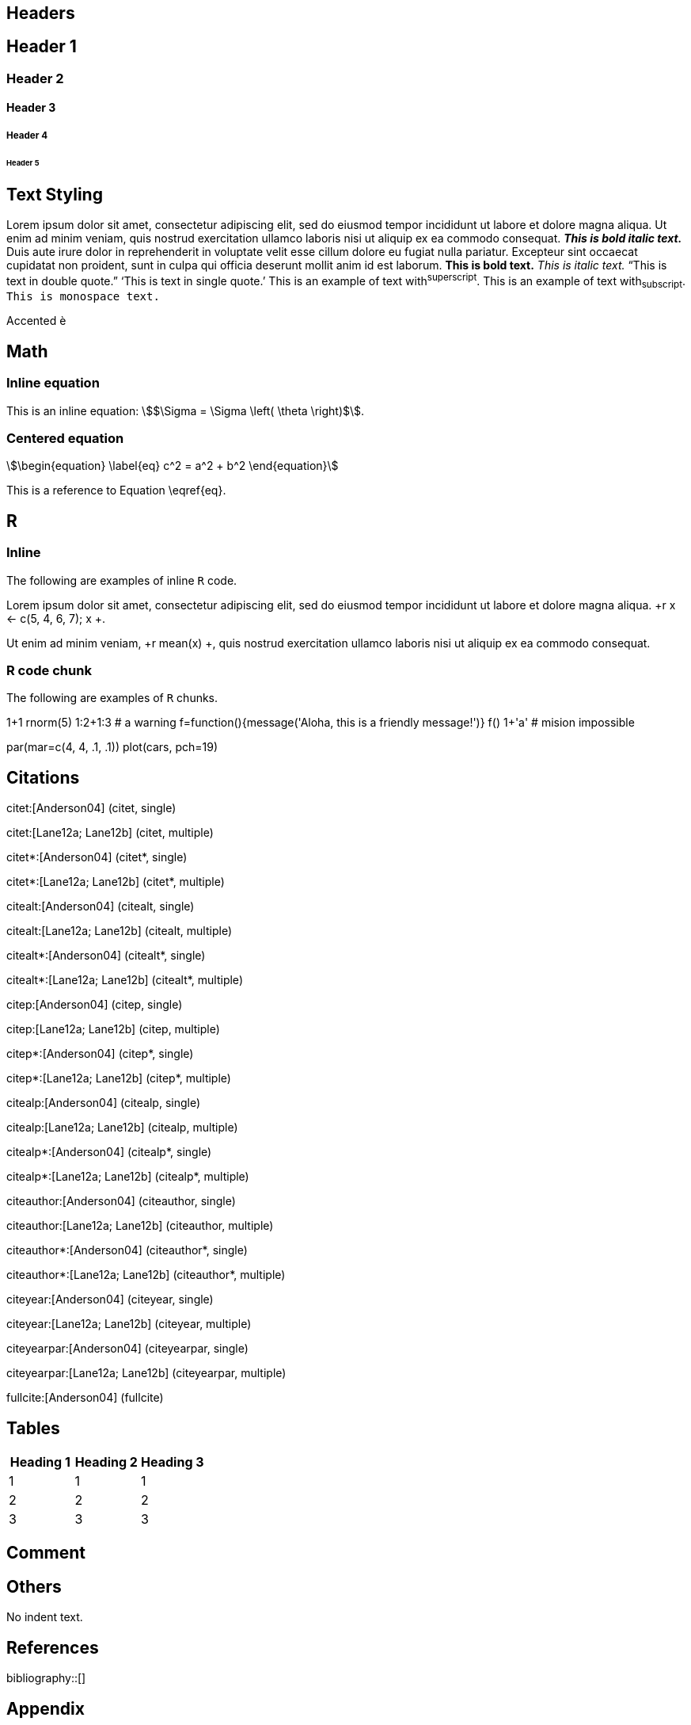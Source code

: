 == Headers

== Header 1

=== Header 2

==== Header 3

===== Header 4

====== Header 5

== Text Styling

Lorem ipsum dolor sit amet, consectetur adipiscing elit, sed do eiusmod tempor incididunt ut labore et dolore magna aliqua. Ut enim ad minim veniam, quis nostrud exercitation ullamco laboris nisi ut aliquip ex ea commodo consequat. *_This is bold italic text._* Duis aute irure dolor in reprehenderit in voluptate velit esse cillum dolore eu fugiat nulla pariatur. Excepteur sint occaecat cupidatat non proident, sunt in culpa qui officia deserunt mollit anim id est laborum. *This is bold text.* _This is italic text._ "`This is text in double quote.`" '`This is text in single quote.`' This is an example of text with^superscript^. This is an example of text with~subscript~. `This is monospace text.`

Accented &egrave;

== Math

=== Inline equation

This is an inline equation: stem:[$\Sigma = \Sigma \left( \theta \right)$].

=== Centered equation

[stem]
++++
\begin{equation}
\label{eq}
c^2 = a^2 + b^2
\end{equation}
++++

This is a reference to Equation \eqref{eq}.

== R

=== Inline

The following are examples of inline `R` code.

Lorem ipsum dolor sit amet,
consectetur adipiscing elit,
sed do eiusmod tempor incididunt ut labore et dolore magna aliqua. +r x <- c(5, 4, 6, 7); x +.

Ut enim ad minim veniam, +r mean(x) +,
quis nostrud exercitation ullamco laboris nisi ut aliquip ex ea commodo consequat.

=== R code chunk

The following are examples of `R` chunks.

// begin.rcode test
1+1
rnorm(5)
1:2+1:3 # a warning
f=function(){message('Aloha, this is a friendly message!')}
f()
1+'a' # mision impossible
// end.rcode

// begin.rcode cool-plot, fig.width=5, fig.height=4, fig.cap='A wonderful plot.', fig.path='/home/jek/test/'
par(mar=c(4, 4, .1, .1))
plot(cars, pch=19)
// end.rcode

== Citations

citet:[Anderson04] (citet, single)

citet:[Lane12a; Lane12b] (citet, multiple)

citet*:[Anderson04] (citet*, single)

citet*:[Lane12a; Lane12b] (citet*, multiple)

citealt:[Anderson04] (citealt, single)

citealt:[Lane12a; Lane12b] (citealt, multiple)

citealt*:[Anderson04] (citealt*, single)

citealt*:[Lane12a; Lane12b] (citealt*, multiple)

citep:[Anderson04] (citep, single)

citep:[Lane12a; Lane12b] (citep, multiple)

citep*:[Anderson04] (citep*, single)

citep*:[Lane12a; Lane12b] (citep*, multiple)

citealp:[Anderson04] (citealp, single)

citealp:[Lane12a; Lane12b] (citealp, multiple)

citealp*:[Anderson04] (citealp*, single)

citealp*:[Lane12a; Lane12b] (citealp*, multiple)

citeauthor:[Anderson04] (citeauthor, single)

citeauthor:[Lane12a; Lane12b] (citeauthor, multiple)

citeauthor*:[Anderson04] (citeauthor*, single)

citeauthor*:[Lane12a; Lane12b] (citeauthor*, multiple)

citeyear:[Anderson04] (citeyear, single)

citeyear:[Lane12a; Lane12b] (citeyear, multiple)

citeyearpar:[Anderson04] (citeyearpar, single)

citeyearpar:[Lane12a; Lane12b] (citeyearpar, multiple)

fullcite:[Anderson04] (fullcite)

== Tables

,===
Heading 1, Heading 2, Heading 3

1, 1, 1
2, 2, 2
3, 3, 3
,===

== Comment

// kjkjklsjgjhbjnjglksjgkjsgf


== Others

No indent text.

== References

bibliography::[]

== Appendix

